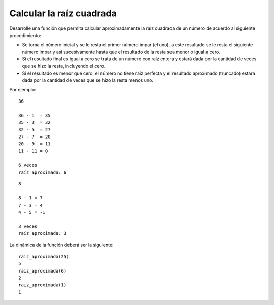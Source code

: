 Calcular la raíz cuadrada
-------------------------

Desarrolle una función que permita calcular aproximadamente
la raíz cuadrada de un número de acuerdo al siguiente procedimiento:

* Se toma el número inicial y se le resta el primer número impar
  (el uno), a este resultado se le resta el siguiente número impar
  y así sucesivamente hasta que el resultado de la resta sea menor
  o igual a cero.
* Si el resultado final es igual a cero se trata de un número con raíz
  entera y estará dada por la cantidad de veces que se hizo la resta,
  incluyendo el cero.
* Si el resultado es menor que cero, el número no tiene raíz perfecta
  y el resultado aproximado (truncado) estará dada por la cantidad de
  veces que se hizo la resta menos uno.

Por ejemplo:

::

	36

	36 - 1  = 35
	35 - 3  = 32
	32 - 5  = 27
	27 - 7  = 20
	20 - 9  = 11
	11 - 11 = 0

	6 veces
	raíz aproximada: 6

::

	8 

	8 - 1 = 7
	7 - 3 = 4
	4 - 5 = -1

	3 veces
	raíz aproximada: 3


La dinámica de la función deberá ser la siguiente:

::

	raiz_aproximada(25)
	5
	raiz_aproximada(6)
	2
	raiz_aproximada(1)
	1
